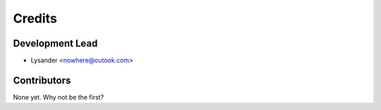 =======
Credits
=======

Development Lead
----------------

* Lysander <nowhere@outook.com>

Contributors
------------

None yet. Why not be the first?
